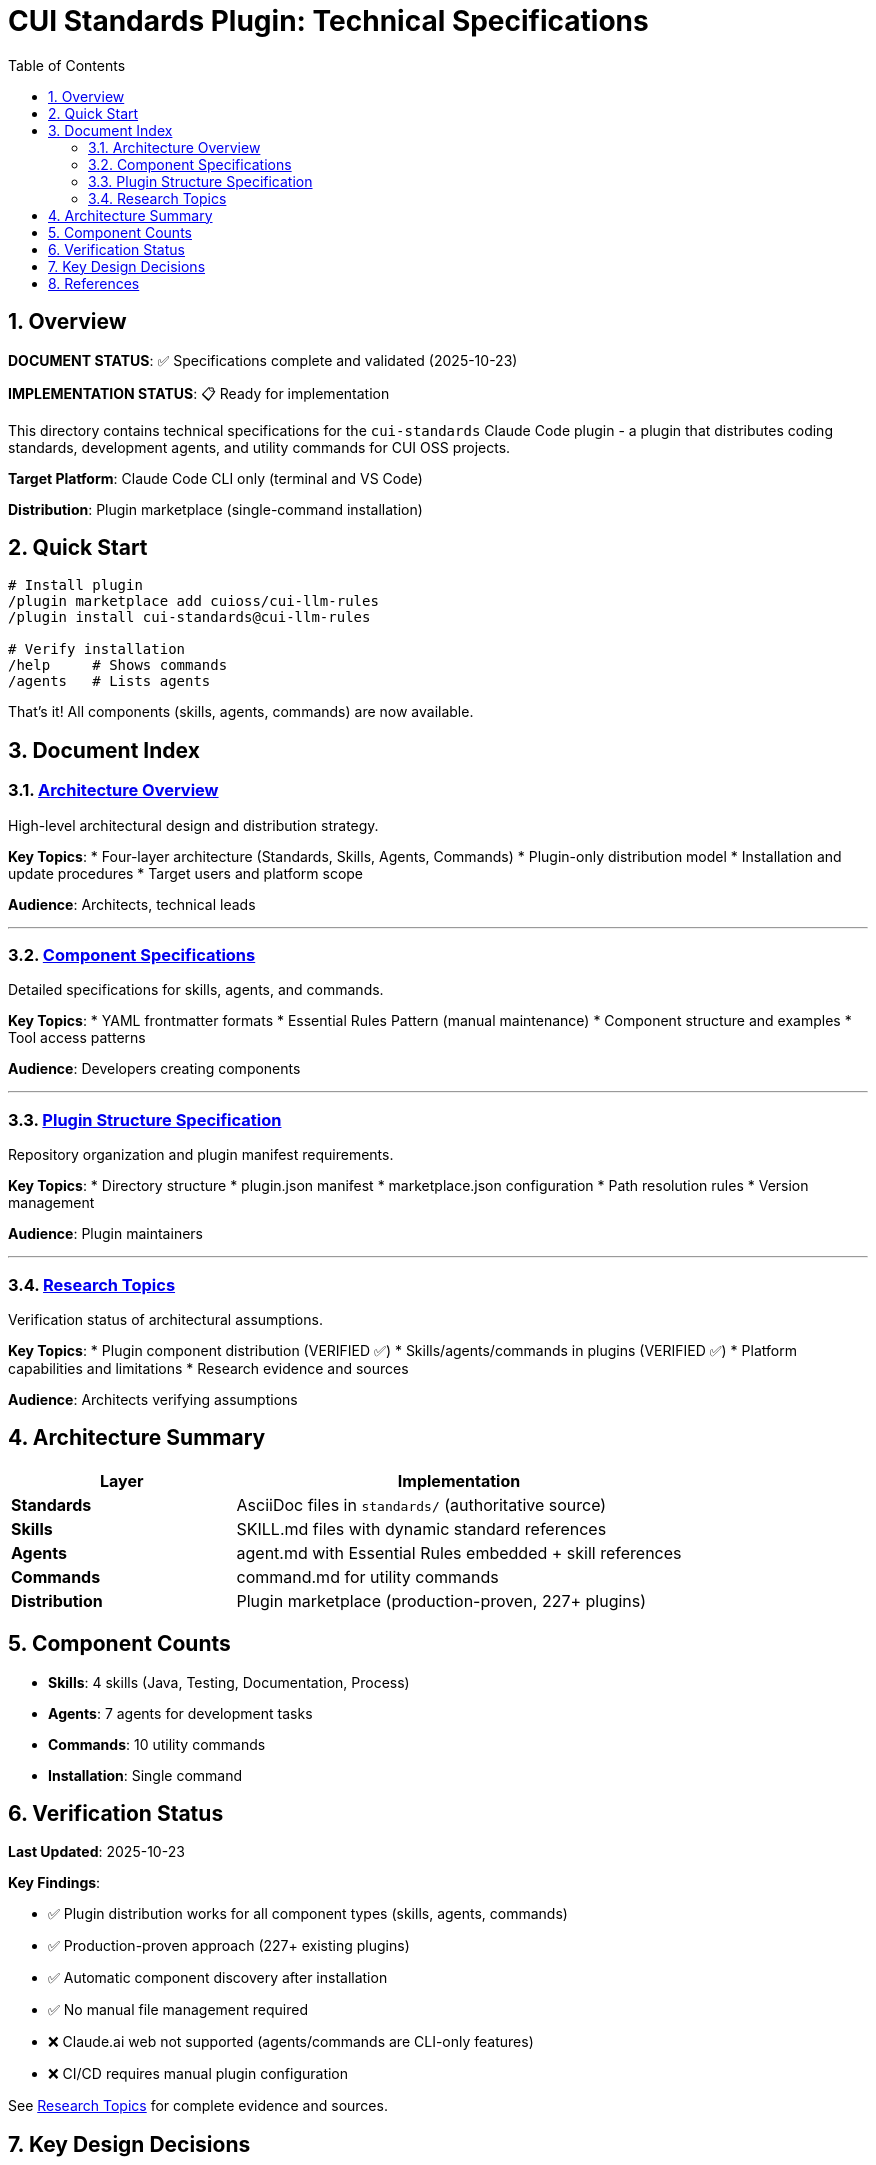 = CUI Standards Plugin: Technical Specifications
:toc: left
:toclevels: 2
:sectnums:

== Overview

**DOCUMENT STATUS**: ✅ Specifications complete and validated (2025-10-23)

**IMPLEMENTATION STATUS**: 📋 Ready for implementation

This directory contains technical specifications for the `cui-standards` Claude Code plugin - a plugin that distributes coding standards, development agents, and utility commands for CUI OSS projects.

**Target Platform**: Claude Code CLI only (terminal and VS Code)

**Distribution**: Plugin marketplace (single-command installation)

== Quick Start

```bash
# Install plugin
/plugin marketplace add cuioss/cui-llm-rules
/plugin install cui-standards@cui-llm-rules

# Verify installation
/help     # Shows commands
/agents   # Lists agents
```

That's it! All components (skills, agents, commands) are now available.

== Document Index

=== xref:architecture-overview.adoc[Architecture Overview]

High-level architectural design and distribution strategy.

**Key Topics**:
* Four-layer architecture (Standards, Skills, Agents, Commands)
* Plugin-only distribution model
* Installation and update procedures
* Target users and platform scope

**Audience**: Architects, technical leads

---

=== xref:component-specifications.adoc[Component Specifications]

Detailed specifications for skills, agents, and commands.

**Key Topics**:
* YAML frontmatter formats
* Essential Rules Pattern (manual maintenance)
* Component structure and examples
* Tool access patterns

**Audience**: Developers creating components

---

=== xref:plugin-structure.adoc[Plugin Structure Specification]

Repository organization and plugin manifest requirements.

**Key Topics**:
* Directory structure
* plugin.json manifest
* marketplace.json configuration
* Path resolution rules
* Version management

**Audience**: Plugin maintainers

---

=== xref:research-topics.adoc[Research Topics]

Verification status of architectural assumptions.

**Key Topics**:
* Plugin component distribution (VERIFIED ✅)
* Skills/agents/commands in plugins (VERIFIED ✅)
* Platform capabilities and limitations
* Research evidence and sources

**Audience**: Architects verifying assumptions

== Architecture Summary

[cols="1,2"]
|===
|Layer |Implementation

|**Standards**
|AsciiDoc files in `standards/` (authoritative source)

|**Skills**
|SKILL.md files with dynamic standard references

|**Agents**
|agent.md with Essential Rules embedded + skill references

|**Commands**
|command.md for utility commands

|**Distribution**
|Plugin marketplace (production-proven, 227+ plugins)
|===

== Component Counts

* **Skills**: 4 skills (Java, Testing, Documentation, Process)
* **Agents**: 7 agents for development tasks
* **Commands**: 10 utility commands
* **Installation**: Single command

== Verification Status

**Last Updated**: 2025-10-23

**Key Findings**:

* ✅ Plugin distribution works for all component types (skills, agents, commands)
* ✅ Production-proven approach (227+ existing plugins)
* ✅ Automatic component discovery after installation
* ✅ No manual file management required
* ❌ Claude.ai web not supported (agents/commands are CLI-only features)
* ❌ CI/CD requires manual plugin configuration

See xref:research-topics.adoc[Research Topics] for complete evidence and sources.

== Key Design Decisions

[cols="1,2,2"]
|===
|Decision |Approach |Rationale

|**Distribution**
|Plugin marketplace only
|Simplest, production-proven, no manual sync

|**Platform**
|Claude Code CLI only
|Agents/commands don't exist on web platform

|**Skills Pattern**
|Dynamic standard references
|Always current, no duplication

|**Agents Pattern**
|Essential Rules embedded
|Performance + completeness
|===

== References

**Official Documentation**:

* Claude Code Plugins: https://docs.claude.com/en/docs/claude-code/plugins
* Plugin Marketplaces: https://docs.claude.com/en/docs/claude-code/plugin-marketplaces
* Skills Reference: https://docs.claude.com/en/docs/claude-code/skills
* Agents Reference: https://docs.claude.com/en/docs/claude-code/sub-agents

**Project Files**:

* Standards: `../standards/` (AsciiDoc documentation)
* Plugin source: To be created based on these specifications
